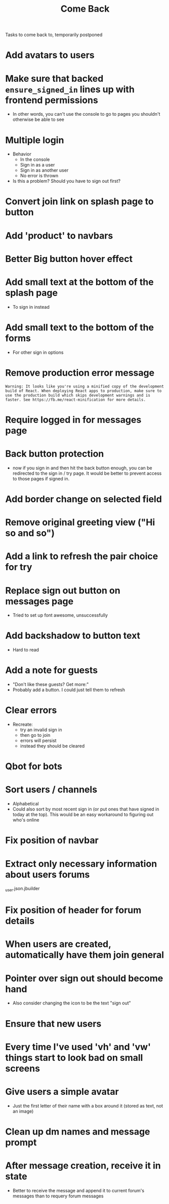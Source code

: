 #+TITLE: Come Back
Tasks to come back to, temporarily postponed
* Add avatars to users
* Make sure that backed ~ensure_signed_in~ lines up with frontend permissions
- In other words, you can't use the console to go to pages you shouldn't otherwise be able to see
* Multiple login
- Behavior
  - In the console
  - Sign in as a user
  - Sign in as another user
  - No error is thrown
- Is this a problem? Should you have to sign out first?
* Convert join link on splash page to button
* Add 'product' to navbars
* Better Big button hover effect
* Add small text at the bottom of the splash page
- To sign in instead
* Add small text to the bottom of the forms
- For other sign in options
* Remove production error message
: Warning: It looks like you're using a minified copy of the development build of React. When deploying React apps to production, make sure to use the production build which skips development warnings and is faster. See https://fb.me/react-minification for more details.
* Require logged in for messages page
* Back button protection
- now if you sign in and then hit the back button enough, you can be redirected to the sign in / try page. It would be better to prevent access to those pages if signed in.
* Add border change on selected field
* Remove original greeting view ("Hi so and so")
* Add a link to refresh the pair choice for try
* Replace sign out button on messages page
- Tried to set up font awesome, unsuccessfully
* Add backshadow to button text
- Hard to read
* Add a note for guests
- "Don't like these guests? Get more:"
- Probably add a button. I could just tell them to refresh
* Clear errors
- Recreate:
  - try an invalid sign in
  - then go to join
  - errors will persist
  - instead they should be cleared
* Qbot for bots
* Sort users / channels
- Alphabetical
- Could also sort by most recent sign in (or put ones that have signed in today at the top). This would be an easy workaround to figuring out who's online
* Fix position of navbar
* Extract only necessary information about users forums
_user.json.jbuilder
* Fix position of header for forum details
* When users are created, automatically have them join general
* Pointer over sign out should become hand
- Also consider changing the icon to be the text "sign out"
* Ensure that new users
* Every time I've used 'vh' and 'vw' things start to look bad on small screens
* Give users a simple avatar
- Just the first letter of their name with a box around it (stored as text, not an image)
* Clean up dm names and message prompt
* After message creation, receive it in state
- Better to receive the message and append it to current forum's messages than to requery forum messages
